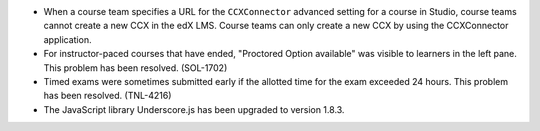 * When a course team specifies a URL for the ``CCXConnector`` advanced setting
  for a course in Studio, course teams cannot create a new CCX in the edX LMS.
  Course teams can only create a new CCX by using the CCXConnector application.

* For instructor-paced courses that have ended, "Proctored Option available"
  was visible to learners in the left pane. This problem has been resolved.
  (SOL-1702)

* Timed exams were sometimes submitted early if the allotted time for the exam
  exceeded 24 hours. This problem has been resolved. (TNL-4216)

* The JavaScript library Underscore.js has been upgraded to version 1.8.3.
